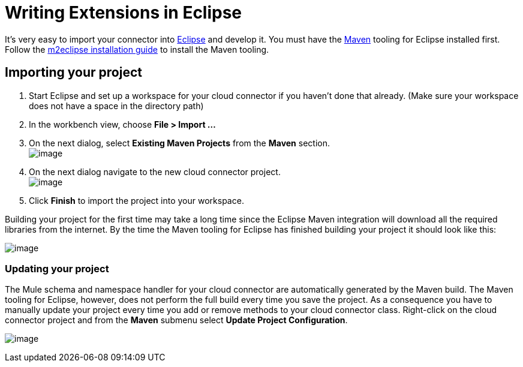 = Writing Extensions in Eclipse

It's very easy to import your connector into http://www.eclipse.org[Eclipse] and develop it. You must have the http://www.maven.org[Maven] tooling for Eclipse installed first. Follow the http://m2eclipse.sonatype.org/installing-m2eclipse.html[m2eclipse installation guide] to install the Maven tooling.

== Importing your project

. Start Eclipse and set up a workspace for your cloud connector if you haven't done that already. (Make sure your workspace does not have a space in the directory path)
. In the workbench view, choose *File > Import ...*
. On the next dialog, select *Existing Maven Projects* from the *Maven* section. +
 image:/documentation-3.2/download/attachments/61046935/MavenProjectImport2.png?version=1&modificationDate=1358787947689[image]

. On the next dialog navigate to the new cloud connector project. +
 image:/documentation-3.2/download/attachments/61046935/MavenProjectLocation2.png?version=1&modificationDate=1358787962837[image]

. Click *Finish* to import the project into your workspace.

Building your project for the first time may take a long time since the Eclipse Maven integration will download all the required libraries from the internet. By the time the Maven tooling for Eclipse has finished building your project it should look like this:

image:/documentation-3.2/download/attachments/61046935/ProjectLayout2.png?version=1&modificationDate=1358787983618[image]

=== Updating your project

The Mule schema and namespace handler for your cloud connector are automatically generated by the Maven build. The Maven tooling for Eclipse, however, does not perform the full build every time you save the project. As a consequence you have to manually update your project every time you add or remove methods to your cloud connector class. Right-click on the cloud connector project and from the *Maven* submenu select *Update Project Configuration*.

image:/documentation-3.2/download/attachments/61046935/UpdateProjectConfiguration2.png?version=1&modificationDate=1358788004185[image]
